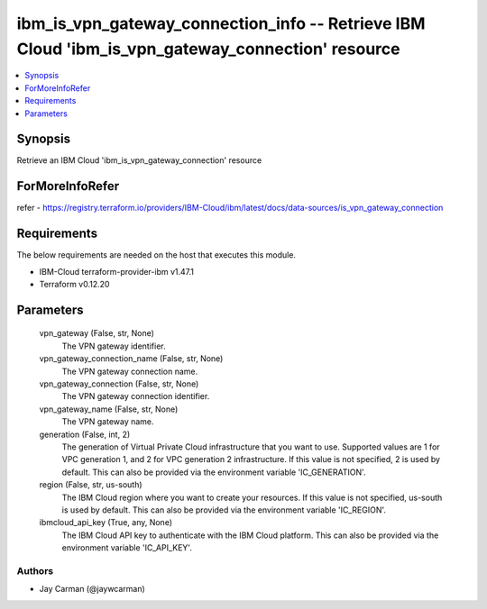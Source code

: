 
ibm_is_vpn_gateway_connection_info -- Retrieve IBM Cloud 'ibm_is_vpn_gateway_connection' resource
=================================================================================================

.. contents::
   :local:
   :depth: 1


Synopsis
--------

Retrieve an IBM Cloud 'ibm_is_vpn_gateway_connection' resource


ForMoreInfoRefer
----------------
refer - https://registry.terraform.io/providers/IBM-Cloud/ibm/latest/docs/data-sources/is_vpn_gateway_connection

Requirements
------------
The below requirements are needed on the host that executes this module.

- IBM-Cloud terraform-provider-ibm v1.47.1
- Terraform v0.12.20



Parameters
----------

  vpn_gateway (False, str, None)
    The VPN gateway identifier.


  vpn_gateway_connection_name (False, str, None)
    The VPN gateway connection name.


  vpn_gateway_connection (False, str, None)
    The VPN gateway connection identifier.


  vpn_gateway_name (False, str, None)
    The VPN gateway name.


  generation (False, int, 2)
    The generation of Virtual Private Cloud infrastructure that you want to use. Supported values are 1 for VPC generation 1, and 2 for VPC generation 2 infrastructure. If this value is not specified, 2 is used by default. This can also be provided via the environment variable 'IC_GENERATION'.


  region (False, str, us-south)
    The IBM Cloud region where you want to create your resources. If this value is not specified, us-south is used by default. This can also be provided via the environment variable 'IC_REGION'.


  ibmcloud_api_key (True, any, None)
    The IBM Cloud API key to authenticate with the IBM Cloud platform. This can also be provided via the environment variable 'IC_API_KEY'.













Authors
~~~~~~~

- Jay Carman (@jaywcarman)


